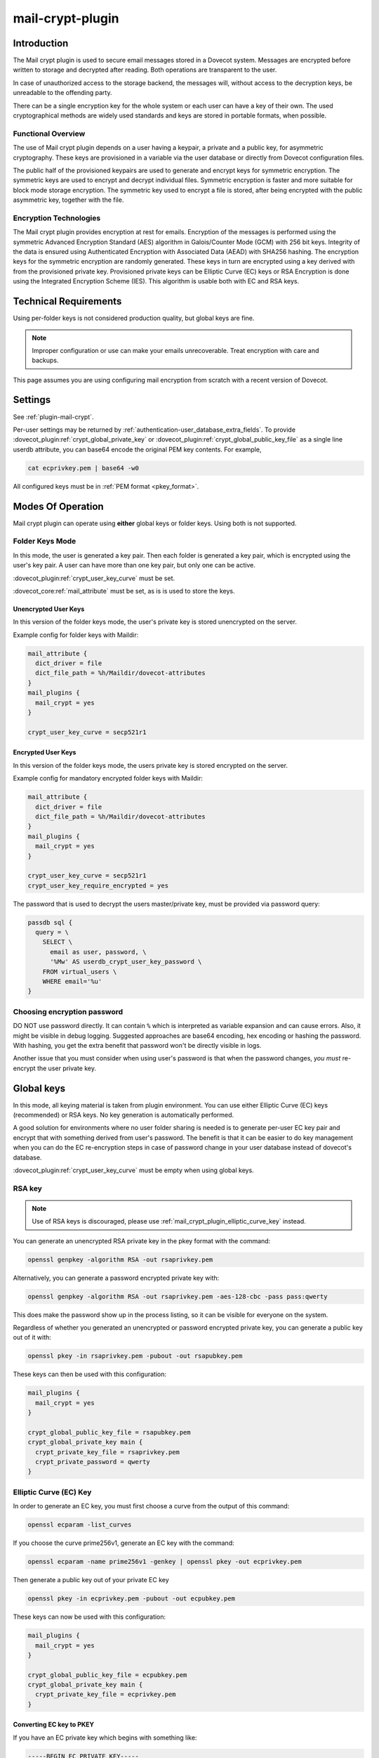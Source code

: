 .. _mail_crypt_plugin:

=================
mail-crypt-plugin
=================

Introduction
============

The Mail crypt plugin is used to secure email messages stored in a Dovecot
system. Messages are encrypted before written to storage and decrypted after
reading. Both operations are transparent to the user.

In case of unauthorized access to the storage backend, the messages will,
without access to the decryption keys, be unreadable to the offending party.

There can be a single encryption key for the whole system or each user can have
a key of their own. The used cryptographical methods are widely used standards
and keys are stored in portable formats, when possible.

Functional Overview
-------------------

The use of Mail crypt plugin depends on a user having a keypair, a private and
a public key, for asymmetric cryptography. These keys are provisioned in a
variable via the user database or directly from Dovecot configuration files.

The public half of the provisioned keypairs are used to generate and encrypt
keys for symmetric encryption. The symmetric keys are used to encrypt and
decrypt individual files. Symmetric encryption is faster and more suitable for
block mode storage encryption. The symmetric key used to encrypt a file is
stored, after being encrypted with the public asymmetric key, together with the
file.

Encryption Technologies
-----------------------

The Mail crypt plugin provides encryption at rest for emails. Encryption of the
messages is performed using the symmetric Advanced Encryption Standard (AES)
algorithm in Galois/Counter Mode (GCM) with 256 bit keys. Integrity of the data
is ensured using Authenticated Encryption with Associated Data (AEAD) with
SHA256 hashing. The encryption keys for the symmetric encryption are randomly
generated. These keys in turn are encrypted using a key derived with from the
provisioned private key. Provisioned private keys can be Elliptic Curve (EC)
keys or RSA Encryption is done using the Integrated Encryption Scheme (IES).
This algorithm is usable both with EC and RSA keys.

Technical Requirements
======================

.. dovecotadded:: 2.2.27

Using per-folder keys is not considered production quality, but global keys are
fine.

.. Note::

  Improper configuration or use can make your emails unrecoverable. Treat
  encryption with care and backups.

This page assumes you are using configuring mail encryption from scratch with
a recent version of Dovecot.


Settings
========

See :ref:`plugin-mail-crypt`.

Per-user settings may be returned by
:ref:`authentication-user_database_extra_fields`. To provide
:dovecot_plugin:ref:`crypt_global_private_key` or
:dovecot_plugin:ref:`crypt_global_public_key_file` as a single line userdb
attribute, you can base64 encode the original PEM key contents. For example,

.. code-block:: none

  cat ecprivkey.pem | base64 -w0

All configured keys must be in :ref:`PEM format <pkey_format>`.

Modes Of Operation
==================

Mail crypt plugin can operate using **either** global keys or folder keys.
Using both is not supported.

Folder Keys Mode
----------------

In this mode, the user is generated a key pair. Then each folder is generated a
key pair, which is encrypted using the user's key pair. A user can have more
than one key pair, but only one can be active.


:dovecot_plugin:ref:`crypt_user_key_curve` must be set.

:dovecot_core:ref:`mail_attribute` must be set, as is is used to store the
keys.

Unencrypted User Keys
^^^^^^^^^^^^^^^^^^^^^

In this version of the folder keys mode, the user's private key is stored
unencrypted on the server.

Example config for folder keys with Maildir:

.. code-block:: none

  mail_attribute {
    dict_driver = file
    dict_file_path = %h/Maildir/dovecot-attributes
  }
  mail_plugins {
    mail_crypt = yes
  }

  crypt_user_key_curve = secp521r1

Encrypted User Keys
^^^^^^^^^^^^^^^^^^^

In this version of the folder keys mode, the users private key is stored
encrypted on the server.

Example config for mandatory encrypted folder keys with Maildir:

.. code-block:: none

  mail_attribute {
    dict_driver = file
    dict_file_path = %h/Maildir/dovecot-attributes
  }
  mail_plugins {
    mail_crypt = yes
  }

  crypt_user_key_curve = secp521r1
  crypt_user_key_require_encrypted = yes

The password that is used to decrypt the users master/private key, must be
provided via password query:

.. code-block:: none

  passdb sql {
    query = \
      SELECT \
	email as user, password, \
	'%Mw' AS userdb_crypt_user_key_password \
      FROM virtual_users \
      WHERE email='%u'
  }

Choosing encryption password
----------------------------

DO NOT use password directly. It can contain ``%`` which is interpreted as
variable expansion and can cause errors. Also, it might be visible in
debug logging. Suggested approaches are base64 encoding, hex encoding
or hashing the password. With hashing, you get the extra benefit that
password won't be directly visible in logs.

Another issue that you must consider when using user's password is that
when the password changes, *you must* re-encrypt the user private key.

Global keys
===========

In this mode, all keying material is taken from plugin environment. You can use
either Elliptic Curve (EC) keys (recommended) or RSA keys. No key generation
is automatically performed.

A good solution for environments where no user folder sharing is needed is to
generate per-user EC key pair and encrypt that with something derived from
user's password. The benefit is that it can be easier to do key management
when you can do the EC re-encryption steps in case of password change in your
user database instead of dovecot's database.

:dovecot_plugin:ref:`crypt_user_key_curve` must be empty when using global keys.

RSA key
-------

.. note:: Use of RSA keys is discouraged, please use
          :ref:`mail_crypt_plugin_elliptic_curve_key` instead.

You can generate an unencrypted RSA private key in the pkey format with the
command:

.. code-block:: none

  openssl genpkey -algorithm RSA -out rsaprivkey.pem

Alternatively, you can generate a password encrypted private key with:

.. code-block:: none

  openssl genpkey -algorithm RSA -out rsaprivkey.pem -aes-128-cbc -pass pass:qwerty

This does make the password show up in the process listing, so it can be
visible for everyone on the system.

Regardless of whether you generated an unencrypted or password encrypted
private key, you can generate a public key out of it with:

.. code-block:: none

  openssl pkey -in rsaprivkey.pem -pubout -out rsapubkey.pem

These keys can then be used with this configuration:

.. code-block:: none

  mail_plugins {
    mail_crypt = yes
  }

  crypt_global_public_key_file = rsapubkey.pem
  crypt_global_private_key main {
    crypt_private_key_file = rsaprivkey.pem
    crypt_private_password = qwerty
  }

.. _mail_crypt_plugin_elliptic_curve_key:

Elliptic Curve (EC) Key
-----------------------

In order to generate an EC key, you must first choose a curve from the output
of this command:

.. code-block:: none

  openssl ecparam -list_curves

If you choose the curve prime256v1, generate an EC key with the command:

.. code-block:: none

  openssl ecparam -name prime256v1 -genkey | openssl pkey -out ecprivkey.pem

Then generate a public key out of your private EC key

.. code-block:: none

  openssl pkey -in ecprivkey.pem -pubout -out ecpubkey.pem

These keys can now be used with this configuration:

.. code-block:: none

  mail_plugins {
    mail_crypt = yes
  }

  crypt_global_public_key_file = ecpubkey.pem
  crypt_global_private_key main {
    crypt_private_key_file = ecprivkey.pem
  }

.. _pkey_format:

Converting EC key to PKEY
^^^^^^^^^^^^^^^^^^^^^^^^^

If you have an EC private key which begins with something like:

.. code-block:: none

  -----BEGIN EC PRIVATE KEY-----

With possibly parameters like this before that:

.. code-block:: none

  -----BEGIN EC PARAMETERS-----
  BgUrgQQACg==
  -----END EC PARAMETERS-----

You must convert it to pkey format with:

.. code-block:: none

  openssl pkey -in oldkey.pem -out newkey.pem

Then newkey.pem can be used with mail-crypt-plugin.

Using Edwards curve DSA (EdDSA)
-------------------------------

.. dovecotadded:: 2.4.0,3.0.0

You can use EdSDA keys by using algorithm X25519 or X448 (case sensitive).

To generate a suitable keypair, use

.. code-block:: none

  openssl genpkey -algorithm X448 -out edprivkey.pem
  openssl pkey -in private.pem -pubout -out edpubkey.pem

Note that ED25519 keys are not suitable for X25519.

Base64-encoded Keys
===================

Mail-crypt plugin can read keys that are base64 encoded. This is intended
mostly for providing PEM keys via userdb.

Hence, this is possible:

.. code-block:: none

  openssl ecparam -name secp256k1 -genkey | openssl pkey | base64 -w0 > ecprivkey.pem
  base64 -d ecprivkey.pem | openssl ec -pubout | base64 -w0 > ecpubkey.pem

.. code-block:: none

  mail_plugins {
    mail_crypt = yes
  }
  crypt_global_private_key main {
    # create the filter, but leave its settings empty
  }

  passdb static {
    password = pass
    fields {
      crypt_global_public_key = <content of ecpubkey.pem>
      crypt_global_private_key/main/private_key = <content of ecprivkey.pem>
    }
  }

Read-only Mode
==============

If you have encrypted mailboxes that you need to read, but no longer want to
encrypt new mail, use empty :dovecot_plugin:ref:`crypt_write_algorithm` setting:

.. code-block:: none

  crypt_write_algorithm =
  crypt_global_private_key main {
    crypt_private_key_file = server.key
  }

.. _mail_crypt_acl_plugin:

mail-crypt-plugin and ACLs
==========================

If you are using global keys, mails can be shared within the key scope. The
global key can be provided with several different scopes:

* Global scope: key is configured in ``dovecot.conf`` file
* Per-user(group) scope: key is configured in userdb file

With folder keys, key sharing can be done to single user, or to multiple users.
When a key is shared to a single user, and the user has a public key available, the
folder key is encrypted using recipient's public key. This requires the
``mail_crypt_acl`` plugin, which will enable accessing the encrypted shared folders.

If you have :dovecot_plugin:ref:`crypt_acl_require_secure_key_sharing`
enabled, you can't share the key to groups or someone with no public key.

Decrypting Files Encrypted with mail-crypt plugin
=================================================

You can use `decrypt.rb
<https://github.com/dovecot/tools/dcrypt-decrypt.rb>`__ to decrypt
encrypted files.

.. _fs-crypt:

fs-crypt
========

The fs-crypt is a :ref:`lib-fs wrapper <fs>` that can encrypt and decrypt files.
It works similarly to the :ref:`fs-compress wrapper <fs-compress>`.
It can be used to encrypt e.g.:

* FTS index objects (:dovecot_plugin:ref:`fts_dovecot`)
* External mail attachments (:dovecot_core:ref:`mail_ext_attachment`)

Note that fs-crypt and the fs-compress wrapper can be also combined.
Please make sure that compression is always applied before encryption. See
:ref:`plugin-fs-compress` for an example and more details about compression.

fs-crypt settings
-----------------

See :ref:`plugin-mail-crypt` for generic mail-crypt settings.

.. dovecot_plugin:setting:: fs_crypt_read_plain_fallback
   :plugin: mail-crypt
   :values: @boolean
   :default: no

   If enabled, files that are not encrypted are returned as-is. By default
   it results in a read error.

To encrypt/decrypt files manually, you can use

.. code-block:: none

  doveadm \
    -o fs=crypt,posix \
    -o fs/crypt/fs_driver=crypt \
    -o fs/posix/fs_driver=posix \
    -o crypt_private_key_file=pubkey.pem \
    -o crypt_global_private_key=main \
    -o crypt_global_private_key/main/crypt_private_key_file=privkey.pem \
    fs get/put '' path/to/input-file [/path/to/output-file]

doveadm plugin
==============

The following commands are made available via doveadm.

``doveadm mailbox cryptokey generate``
--------------------------------------

.. code-block:: none

  doveadm [-o crypt_user_key_password=some_password] mailbox cryptokey generate [-u username | -A] [-Rf] [-U] mailbox-mask [mailbox-mask ...]

Generate new keypair for user or folder.

* -o - Dovecot option, needed if you use password protected keys
* -u - Username or mask to operate on
* -A - All users
* -R - Re-encrypt all folder keys with current active user key
* -f - Force keypair creation, normally keypair is only created if none found
* -U - Operate on user keypair only

To generate new active user key and re-encrypt all your keys with it can be
done with

.. code-block:: none

  doveadm mailbox cryptokey generate -u username -UR

This can be used to generate new user keypair and re-encrypt and create folder
keys.

.. Note::

  You must provide password if you want to generate password-protected keypair
  right away. You can also use doveadm mailbox cryptokey password to secure it.

``doveadm mailbox cryptokey list``
----------------------------------

.. code-block:: none

  doveadm mailbox cryptokey list [-u username | -A] [-U] mailbox-mask [mailbox-mask ...]

* -u - Username or mask to operate on
* -A - All users
* -U - Operate on user keypair only

Will list all keys for user or mailbox.

``doveadm mailbox cryptokey export``
------------------------------------

.. code-block:: none

  doveadm [-o crypt_user_key_password=some_password] mailbox cryptokey export [-u username | -A] [-U] mailbox-mask [mailbox-mask ...]

* -u - Username or mask to operate on
* -A - All users
* -U - Operate on user keypair only

Exports user or folder private keys.

``doveadm mailbox cryptokey password``
--------------------------------------

.. code-block:: none

  doveadm mailbox cryptokey password [-u username | -A] [-N | -n password] [-O | -o password] [-C]

* -u - Username or mask to operate on
* -A - All users
* -N - Ask new password
* -n - New password
* -O - Ask old password
* -o - Old password
* -C - Clear password

Sets, changes or clears password for user's private key.
